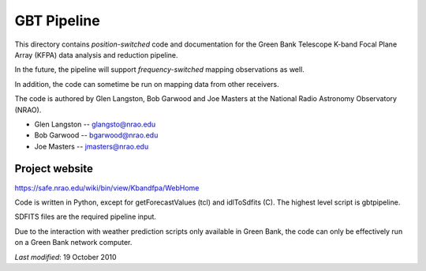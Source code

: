 ============
GBT Pipeline
============

This directory contains *position-switched* code and documentation for the 
Green Bank Telescope K-band Focal Plane Array (KFPA) data analysis and 
reduction pipeline.

In the future, the pipeline will support *frequency-switched* mapping 
observations as well.

In addition, the code can sometime be run on mapping data from other 
receivers.

The code is authored by Glen Langston, Bob Garwood and Joe Masters at the
National Radio Astronomy Observatory (NRAO).

* Glen Langston -- glangsto@nrao.edu
* Bob Garwood   -- bgarwood@nrao.edu
* Joe Masters   -- jmasters@nrao.edu

---------------
Project website
---------------

https://safe.nrao.edu/wiki/bin/view/Kbandfpa/WebHome

Code is written in Python, except for getForecastValues (tcl) and
idlToSdfits (C).  The highest level script is gbtpipeline.

SDFITS files are the required pipeline input.

Due to the  interaction with weather prediction scripts
only available in Green Bank, the code can only be effectively run on a
Green Bank network computer.

*Last modified*:  19 October 2010
